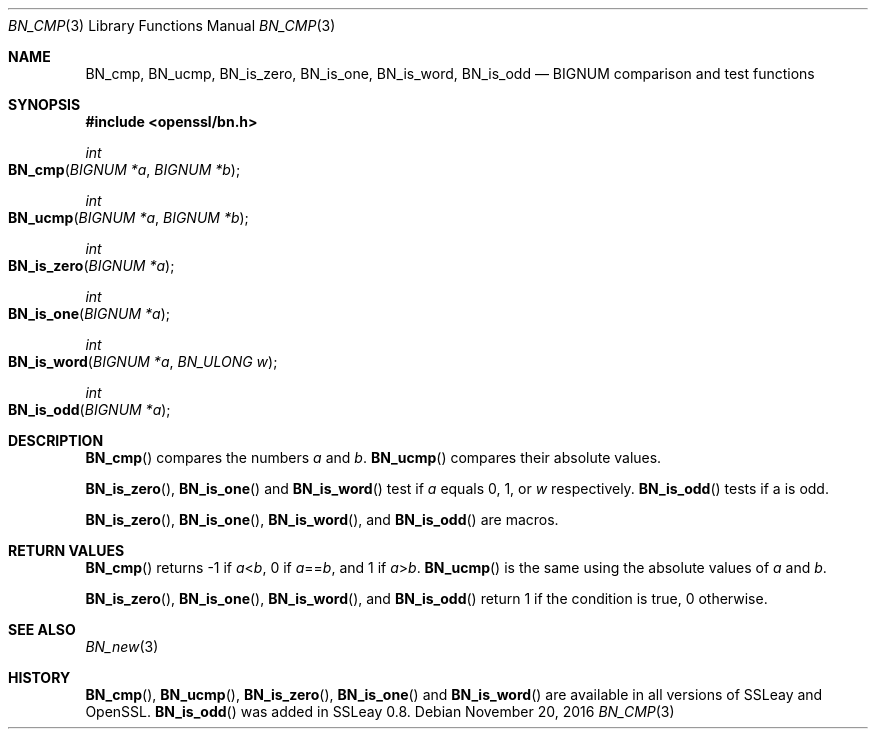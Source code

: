 .\"	$OpenBSD: BN_cmp.3,v 1.3 2016/11/20 16:37:02 schwarze Exp $
.\"	OpenSSL b97fdb57 Nov 11 09:33:09 2016 +0100
.\"
.\" This file was written by Ulf Moeller <ulf@openssl.org>.
.\" Copyright (c) 2000 The OpenSSL Project.  All rights reserved.
.\"
.\" Redistribution and use in source and binary forms, with or without
.\" modification, are permitted provided that the following conditions
.\" are met:
.\"
.\" 1. Redistributions of source code must retain the above copyright
.\"    notice, this list of conditions and the following disclaimer.
.\"
.\" 2. Redistributions in binary form must reproduce the above copyright
.\"    notice, this list of conditions and the following disclaimer in
.\"    the documentation and/or other materials provided with the
.\"    distribution.
.\"
.\" 3. All advertising materials mentioning features or use of this
.\"    software must display the following acknowledgment:
.\"    "This product includes software developed by the OpenSSL Project
.\"    for use in the OpenSSL Toolkit. (http://www.openssl.org/)"
.\"
.\" 4. The names "OpenSSL Toolkit" and "OpenSSL Project" must not be used to
.\"    endorse or promote products derived from this software without
.\"    prior written permission. For written permission, please contact
.\"    openssl-core@openssl.org.
.\"
.\" 5. Products derived from this software may not be called "OpenSSL"
.\"    nor may "OpenSSL" appear in their names without prior written
.\"    permission of the OpenSSL Project.
.\"
.\" 6. Redistributions of any form whatsoever must retain the following
.\"    acknowledgment:
.\"    "This product includes software developed by the OpenSSL Project
.\"    for use in the OpenSSL Toolkit (http://www.openssl.org/)"
.\"
.\" THIS SOFTWARE IS PROVIDED BY THE OpenSSL PROJECT ``AS IS'' AND ANY
.\" EXPRESSED OR IMPLIED WARRANTIES, INCLUDING, BUT NOT LIMITED TO, THE
.\" IMPLIED WARRANTIES OF MERCHANTABILITY AND FITNESS FOR A PARTICULAR
.\" PURPOSE ARE DISCLAIMED.  IN NO EVENT SHALL THE OpenSSL PROJECT OR
.\" ITS CONTRIBUTORS BE LIABLE FOR ANY DIRECT, INDIRECT, INCIDENTAL,
.\" SPECIAL, EXEMPLARY, OR CONSEQUENTIAL DAMAGES (INCLUDING, BUT
.\" NOT LIMITED TO, PROCUREMENT OF SUBSTITUTE GOODS OR SERVICES;
.\" LOSS OF USE, DATA, OR PROFITS; OR BUSINESS INTERRUPTION)
.\" HOWEVER CAUSED AND ON ANY THEORY OF LIABILITY, WHETHER IN CONTRACT,
.\" STRICT LIABILITY, OR TORT (INCLUDING NEGLIGENCE OR OTHERWISE)
.\" ARISING IN ANY WAY OUT OF THE USE OF THIS SOFTWARE, EVEN IF ADVISED
.\" OF THE POSSIBILITY OF SUCH DAMAGE.
.\"
.Dd $Mdocdate: November 20 2016 $
.Dt BN_CMP 3
.Os
.Sh NAME
.Nm BN_cmp ,
.Nm BN_ucmp ,
.Nm BN_is_zero ,
.Nm BN_is_one ,
.Nm BN_is_word ,
.Nm BN_is_odd
.Nd BIGNUM comparison and test functions
.Sh SYNOPSIS
.In openssl/bn.h
.Ft int
.Fo BN_cmp
.Fa "BIGNUM *a"
.Fa "BIGNUM *b"
.Fc
.Ft int
.Fo BN_ucmp
.Fa "BIGNUM *a"
.Fa "BIGNUM *b"
.Fc
.Ft int
.Fo BN_is_zero
.Fa "BIGNUM *a"
.Fc
.Ft int
.Fo BN_is_one
.Fa "BIGNUM *a"
.Fc
.Ft int
.Fo BN_is_word
.Fa "BIGNUM *a"
.Fa "BN_ULONG w"
.Fc
.Ft int
.Fo BN_is_odd
.Fa "BIGNUM *a"
.Fc
.Sh DESCRIPTION
.Fn BN_cmp
compares the numbers
.Fa a
and
.Fa b .
.Fn BN_ucmp
compares their absolute values.
.Pp
.Fn BN_is_zero ,
.Fn BN_is_one
and
.Fn BN_is_word
test if
.Fa a
equals 0, 1, or
.Fa w
respectively.
.Fn BN_is_odd
tests if a is odd.
.Pp
.Fn BN_is_zero ,
.Fn BN_is_one ,
.Fn BN_is_word ,
and
.Fn BN_is_odd
are macros.
.Sh RETURN VALUES
.Fn BN_cmp
returns -1 if
.Fa a Ns < Ns Fa b ,
0 if
.Fa a Ns == Ns Fa b ,
and 1 if
.Fa a Ns > Ns Fa b .
.Fn BN_ucmp
is the same using the absolute values of
.Fa a
and
.Fa b .
.Pp
.Fn BN_is_zero ,
.Fn BN_is_one ,
.Fn BN_is_word ,
and
.Fn BN_is_odd
return 1 if the condition is true, 0 otherwise.
.Sh SEE ALSO
.Xr BN_new 3
.Sh HISTORY
.Fn BN_cmp ,
.Fn BN_ucmp ,
.Fn BN_is_zero ,
.Fn BN_is_one
and
.Fn BN_is_word
are available in all versions of SSLeay and OpenSSL.
.Fn BN_is_odd
was added in SSLeay 0.8.
